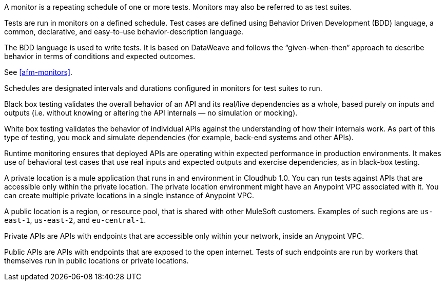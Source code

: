 // Reused in index.adoc and specific feature topics

// tag::afm-monitors[]

A monitor is a repeating schedule of one or more tests. Monitors may also be referred to as test suites. 

// end::afm-monitors[]

// tag::afm-tests[]

Tests are run in monitors on a defined schedule. Test cases are defined using Behavior Driven Development (BDD) language, a common, declarative, and easy-to-use behavior-description language. 

// end::afm-tests[]

// tag::afm-bdd[]

The BDD language is used to write tests. It is based on DataWeave and follows the “given-when-then” approach to describe behavior in terms of conditions and expected outcomes.

// end::afm-bdd[]

// tag::afm-test-suites[]

See <<afm-monitors>>. 

// end::afm-test-suites[]

// tag::afm-schedules[]

Schedules are designated intervals and durations configured in monitors for test suites to run.

// end::afm-schedules[]

// tag::afm-bb-testing[]

Black box testing validates the overall behavior of an API and its real/live dependencies as a whole, based purely on inputs and outputs (i.e. without knowing or altering the API internals &mdash; no simulation or mocking).

// end::afm-bb-testing[]

// tag::afm-wb-testing[]

White box testing validates the behavior of individual APIs against the understanding of how their internals work. As part of this type of testing, you mock and simulate dependencies (for example, back-end systems and other APIs).

// end::afm-wb-testing[]

// tag::afm-runtime-monitoring[]

Runtime monitoring ensures that deployed APIs are operating within expected performance in production environments. It makes use of behavioral test cases that use real inputs and expected outputs and exercise dependencies, as in black-box testing.

// end::afm-runtime-monitoring[]

// tag::afm-private-locations[]

A private location is a mule application that runs in and environment in Cloudhub 1.0. You can run tests against APIs that are accessible only within the private location. The private location environment might have an Anypoint VPC associated with it. You can create multiple private locations in a single instance of Anypoint VPC.

// end::afm-private-locations[]

// tag::afm-public-locations[]

A public location is a region, or resource pool, that is shared with other MuleSoft customers. Examples of such regions are `us-east-1`, `us-east-2`, and `eu-central-1`.

// end::afm-public-locations[]

// tag::afm-private-apis[]

Private APIs are APIs with endpoints that are accessible only within your network, inside an Anypoint VPC.

// end::afm-private-apis[]

// tag::afm-public-apis[]

Public APIs are APIs with endpoints that are exposed to the open internet. Tests of such endpoints are run by workers that themselves run in public locations or private locations.

// end::afm-public-apis[]
